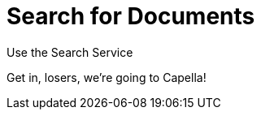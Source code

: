 = Search for Documents
:description: 
:page-topic-type: concept

Use the Search Service 

Get in, losers, we're going to Capella!